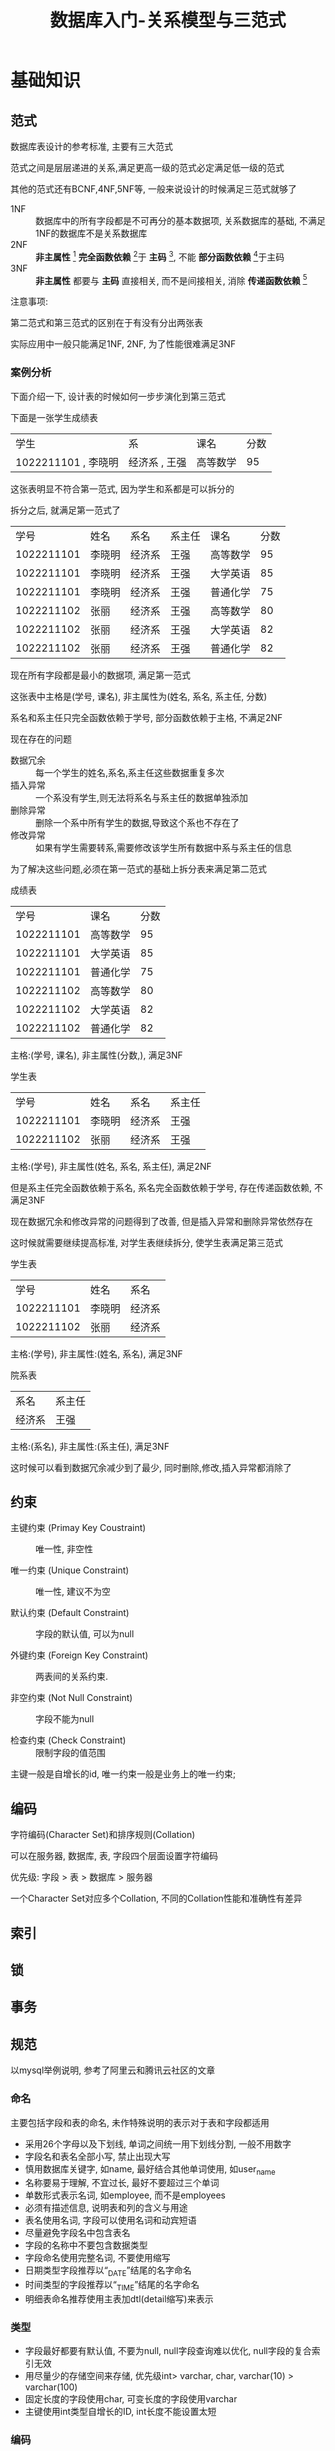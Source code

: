 #+OPTION:^t
#+TITLE: 数据库入门-关系模型与三范式

* 基础知识
  
** 范式
   数据库表设计的参考标准, 主要有三大范式
   
   范式之间是层层递进的关系,满足更高一级的范式必定满足低一级的范式

   其他的范式还有BCNF,4NF,5NF等, 一般来说设计的时候满足三范式就够了
   
   - 1NF :: 数据库中的所有字段都是不可再分的基本数据项, 关系数据库的基础, 不满足1NF的数据库不是关系数据库
   - 2NF :: *非主属性* [fn:非主属性] *完全函数依赖* [fn:完全函数依赖]于 *主码* [fn:主码], 不能 *部分函数依赖* [fn:部分函数依赖]于主码
   - 3NF :: *非主属性* 都要与 *主码* 直接相关, 而不是间接相关, 消除 *传递函数依赖* [fn:传递函数依赖]
   注意事项:

   第二范式和第三范式的区别在于有没有分出两张表

   实际应用中一般只能满足1NF, 2NF, 为了性能很难满足3NF
   
*** 案例分析
   下面介绍一下, 设计表的时候如何一步步演化到第三范式

   下面是一张学生成绩表
   | 学生                | 系            | 课名     | 分数 |
   | 1022211101 , 李晓明 | 经济系 , 王强 | 高等数学 |   95 |
   这张表明显不符合第一范式, 因为学生和系都是可以拆分的

   拆分之后, 就满足第一范式了
   |       学号 | 姓名   | 系名   | 系主任 | 课名     | 分数 |
   | 1022211101 | 李晓明 | 经济系 | 王强   | 高等数学 |   95 |
   | 1022211101 | 李晓明 | 经济系 | 王强   | 大学英语 |   85 |
   | 1022211101 | 李晓明 | 经济系 | 王强   | 普通化学 |   75 |
   | 1022211102 | 张丽   | 经济系 | 王强   | 高等数学 |   80 |
   | 1022211102 | 张丽   | 经济系 | 王强   | 大学英语 |   82 |
   | 1022211102 | 张丽   | 经济系 | 王强   | 普通化学 |   82 |
   现在所有字段都是最小的数据项, 满足第一范式
   
   这张表中主格是(学号, 课名), 非主属性为(姓名, 系名, 系主任, 分数)
   
   系名和系主任只完全函数依赖于学号, 部分函数依赖于主格, 不满足2NF

   现在存在的问题
   - 数据冗余 :: 每一个学生的姓名,系名,系主任这些数据重复多次
   - 插入异常 :: 一个系没有学生,则无法将系名与系主任的数据单独添加
   - 删除异常 :: 删除一个系中所有学生的数据,导致这个系也不存在了
   - 修改异常 :: 如果有学生需要转系,需要修改该学生所有数据中系与系主任的信息

   为了解决这些问题,必须在第一范式的基础上拆分表来满足第二范式
   - 成绩表 ::
   |       学号 | 课名     | 分数 |
   | 1022211101 | 高等数学 |   95 |
   | 1022211101 | 大学英语 |   85 |
   | 1022211101 | 普通化学 |   75 |
   | 1022211102 | 高等数学 |   80 |
   | 1022211102 | 大学英语 |   82 |
   | 1022211102 | 普通化学 |   82 |
   主格:(学号, 课名), 非主属性(分数,), 满足3NF
   - 学生表 ::
   |       学号 | 姓名   | 系名   | 系主任 |
   | 1022211101 | 李晓明 | 经济系 | 王强   |
   | 1022211102 | 张丽   | 经济系 | 王强   |
   主格:(学号), 非主属性(姓名, 系名, 系主任), 满足2NF
   
   但是系主任完全函数依赖于系名, 系名完全函数依赖于学号, 存在传递函数依赖, 不满足3NF

   现在数据冗余和修改异常的问题得到了改善, 但是插入异常和删除异常依然存在

   这时候就需要继续提高标准, 对学生表继续拆分, 使学生表满足第三范式
   - 学生表 ::
   |       学号 | 姓名   | 系名   |
   | 1022211101 | 李晓明 | 经济系 |
   | 1022211102 | 张丽   | 经济系 |
   主格:(学号), 非主属性:(姓名, 系名), 满足3NF
   - 院系表 ::
   | 系名   | 系主任 |
   | 经济系 | 王强   |
   主格:(系名), 非主属性:(系主任), 满足3NF
   
   这时候可以看到数据冗余减少到了最少, 同时删除,修改,插入异常都消除了

   
** 约束
   - 主键约束 (Primay Key Coustraint) :: 唯一性, 非空性

   - 唯一约束 (Unique Constraint) :: 唯一性, 建议不为空

   - 默认约束 (Default Constraint) :: 字段的默认值, 可以为null

   - 外键约束 (Foreign Key Constraint) :: 两表间的关系约束.

   - 非空约束 (Not Null Constraint) :: 字段不能为null

   - 检查约束 (Check Constraint) :: 限制字段的值范围

   主键一般是自增长的id, 唯一约束一般是业务上的唯一约束;


** 编码
   字符编码(Character Set)和排序规则(Collation)
   
   可以在服务器, 数据库, 表, 字段四个层面设置字符编码
   
   优先级: 字段 > 表 > 数据库 > 服务器
   
   一个Character Set对应多个Collation, 不同的Collation性能和准确性有差异
   
   
** 索引
   


** 锁



** 事务

   
** 规范
   以mysql举例说明, 参考了阿里云和腾讯云社区的文章
   
*** 命名
    主要包括字段和表的命名, 未作特殊说明的表示对于表和字段都适用
    - 采用26个字母以及下划线, 单词之间统一用下划线分割, 一般不用数字
    - 字段名和表名全部小写, 禁止出现大写
    - 慎用数据库关键字, 如name, 最好结合其他单词使用, 如user_name
    - 名称要易于理解, 不宜过长, 最好不要超过三个单词
    - 单数形式表示名词, 如employee, 而不是employees
    - 必须有描述信息, 说明表和列的含义与用途
    - 表名使用名词, 字段可以使用名词和动宾短语
    - 尽量避免字段名中包含表名
    - 字段的名称中不要包含数据类型
    - 字段命名使用完整名词, 不要使用缩写
    - 日期类型字段推荐以“_DATE”结尾的名字命名
    - 时间类型的字段推荐以“_TIME”结尾的名字命名
    - 明细表命名推荐使用主表加dtl(detail缩写)来表示

      
*** 类型
    - 字段最好都要有默认值, 不要为null, null字段查询难以优化, null字段的复合索引无效
    - 用尽量少的存储空间来存储, 优先级int> varchar, char, varchar(10) > varchar(100)
    - 固定长度的字段使用char, 可变长度的字段使用varchar
    - 主键使用int类型自增长的ID, int长度不能设置太短 
     
      
*** 编码
    - 使用utf8字符集同时考虑是否大小写敏感
      
      
* 参考资料
  - 函数依赖的定义 :: https://blog.csdn.net/rl529014/article/details/48391465
  - 三范式的描述 :: https://www.zhihu.com/question/24696366
  - 数据库规范 ::
             https://cloud.tencent.com/developer/article/1054482
             
             https://blog.csdn.net/houseq/article/details/39478687
             
             https://www.zhihu.com/question/26026443
             
             https://bbs.aliyun.com/simple/t534385.html

    
* Footnotes

[fn:主码] 唯一标识一个实体的一个或者多个属性的集合, 可以完全决定所有的其他属性, 也叫主键, 主关键字

[fn:非主属性] 所有不属于主码的属性集合

[fn:完全函数依赖] 设X,Y是两组集合, 如果知道了X也就确定了Y, 同时对于X的任何一个真子集X'无法确定Y, 则Y完全函数依赖于X

[fn:部分函数依赖] 设X,Y是两组集合, 如果知道了X也就确定了Y, 同时存在X的一个真子集X'可以确定Y, 则Y部分函数依赖于X

[fn:传递函数依赖] 设X,Y,Z是三组集合, 如果知道了X就可以确定Y, 知道了Y就确定Z, 则Z传递函数依赖于X

